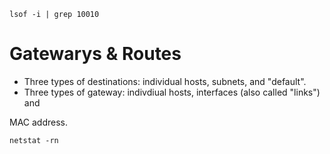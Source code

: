 : lsof -i | grep 10010
* Gatewarys & Routes
  - Three types of destinations: individual hosts, subnets, and "default".
  - Three types of gateway: indivdiual hosts, interfaces (also called "links") and
  MAC address.
  : netstat -rn
  
